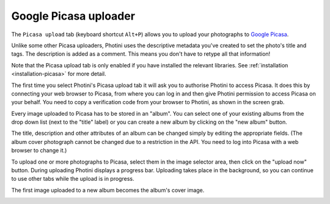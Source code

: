 Google Picasa uploader
======================

The ``Picasa upload`` tab (keyboard shortcut ``Alt+P``) allows you to upload your photographs to `Google Picasa <https://picasaweb.google.com/>`_.

Unlike some other Picasa uploaders, Photini uses the descriptive metadata you've created to set the photo's title and tags.
The description is added as a comment.
This means you don't have to retype all that information!

Note that the Picasa upload tab is only enabled if you have installed the relevant libraries.
See :ref:`installation <installation-picasa>` for more detail.

The first time you select Photini's Picasa upload tab it will ask you to authorise Photini to access Picasa.
It does this by connecting your web browser to Picasa, from where you can log in and then give Photini permission to access Picasa on your behalf.
You need to copy a verification code from your browser to Photini, as shown in the screen grab.

.. image:: ../images/screenshot_25.png

Every image uploaded to Picasa has to be stored in an "album".
You can select one of your existing albums from the drop down list (next to the "title" label) or you can create a new album by clicking on the "new album" button.

.. image:: ../images/screenshot_26.png

.. image:: ../images/screenshot_27.png

The title, description and other attributes of an album can be changed simply by editing the appropriate fields.
(The album cover photograph cannot be changed due to a restriction in the API. You need to log into Picasa with a web browser to change it.)

.. image:: ../images/screenshot_28.png

To upload one or more photographs to Picasa, select them in the image selector area, then click on the "upload now" button.
During uploading Photini displays a progress bar.
Uploading takes place in the background, so you can continue to use other tabs while the upload is in progress.

.. image:: ../images/screenshot_29.png

The first image uploaded to a new album becomes the album's cover image.

.. image:: ../images/screenshot_30.png
